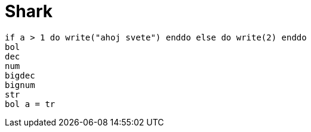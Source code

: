= Shark

////
weight=800
////

////
+++
title = "About"
date = "2023-11-12"
menu = "main"
+++
////

----
if a > 1 do write("ahoj svete") enddo else do write(2) enddo
bol
dec
num
bigdec
bignum
str
bol a = tr
----
